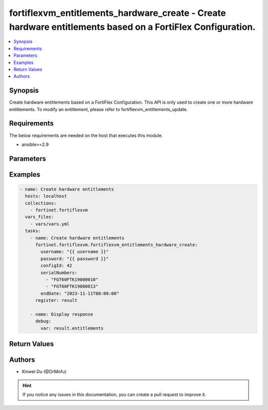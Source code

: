 fortiflexvm_entitlements_hardware_create - Create hardware entitlements based on a FortiFlex Configuration.
+++++++++++++++++++++++++++++++++++++++++++++++++++++++++++++++++++++++++++++++++++++++++++++++++++++++++++

.. versionadded:: 2.0.0

.. contents::
   :local:
   :depth: 1

Synopsis
--------
Create hardware entitlements based on a FortiFlex Configuration. This API is only used to create one or more hardware entitlements. To modify an entitlement, please refer to fortiflexvm_entitlements_update.

Requirements
------------

The below requirements are needed on the host that executes this module.

- ansible>=2.9


Parameters
----------

.. option:: username

  The username to authenticate. If not declared, the code will read the environment variable FORTIFLEX_ACCESS_USERNAME.

  :type: str
  :required: False

.. option:: password

  The password to authenticate. If not declared, the code will read the environment variable FORTIFLEX_ACCESS_PASSWORD.

  :type: str
  :required: False

.. option:: configId

  The ID of a FortiFlex Configuration.

  :type: int
  :required: True

.. option:: serialNumbers

  List of hardware serial numbers.

  :type: list
  :required: True

.. option:: endDate

  VM(s) end date. It can not be before today's date or after the program's end date. Any format that satisfies [ISO 8601](https://www.w3.org/TR/NOTE-datetime-970915.html) is accepted. Recommended format is "YYYY-MM-DDThh:mm:ss". If not specify, it will use the program's end date automatically.

  :type: str
  :required: False


Examples
-------------

.. code-block:: yaml

  - name: Create hardware entitlements
    hosts: localhost
    collections:
      - fortinet.fortiflexvm
    vars_files:
      - vars/vars.yml
    tasks:
      - name: Create hardware entitlements
        fortinet.fortiflexvm.fortiflexvm_entitlements_hardware_create:
          username: "{{ username }}"
          password: "{{ password }}"
          configId: 42
          serialNumbers:
            - "FGT60FTK19000010"
            - "FGT60FTK19000013"
          endDate: "2023-11-11T00:00:00"
        register: result
  
      - name: Display response
        debug:
          var: result.entitlements
  


Return Values
-------------

.. option:: entitlements

  A list of hardware entitlements and their details.

  :type: list
  :returned: always
  
  .. option:: configId
  
    The ID of the entitlement configuration.
  
    :type: int
    :returned: always
  
  .. option:: description
  
    The description of the hardware entitlement.
  
    :type: str
    :returned: always
  
  .. option:: endDate
  
    The end date of the hardware entitlement.
  
    :type: str
    :returned: always
  
  .. option:: serialNumber
  
    The serial number of the hardware.
  
    :type: str
    :returned: always
  
  .. option:: startDate
  
    The start date of the hardware entitlement.
  
    :type: str
    :returned: always
  
  .. option:: status
  
    The status of the hardware entitlement.
  
    :type: str
    :returned: always
  
  .. option:: token
  
    The token assigned to the hardware entitlement.
  
    :type: str
    :returned: always
  
  .. option:: tokenStatus
  
    The status of the token assigned to the hardware entitlement.
  
    :type: str
    :returned: always

Authors
-------

- Xinwei Du (@DrMofu)

.. hint::
    If you notice any issues in this documentation, you can create a pull request to improve it.
